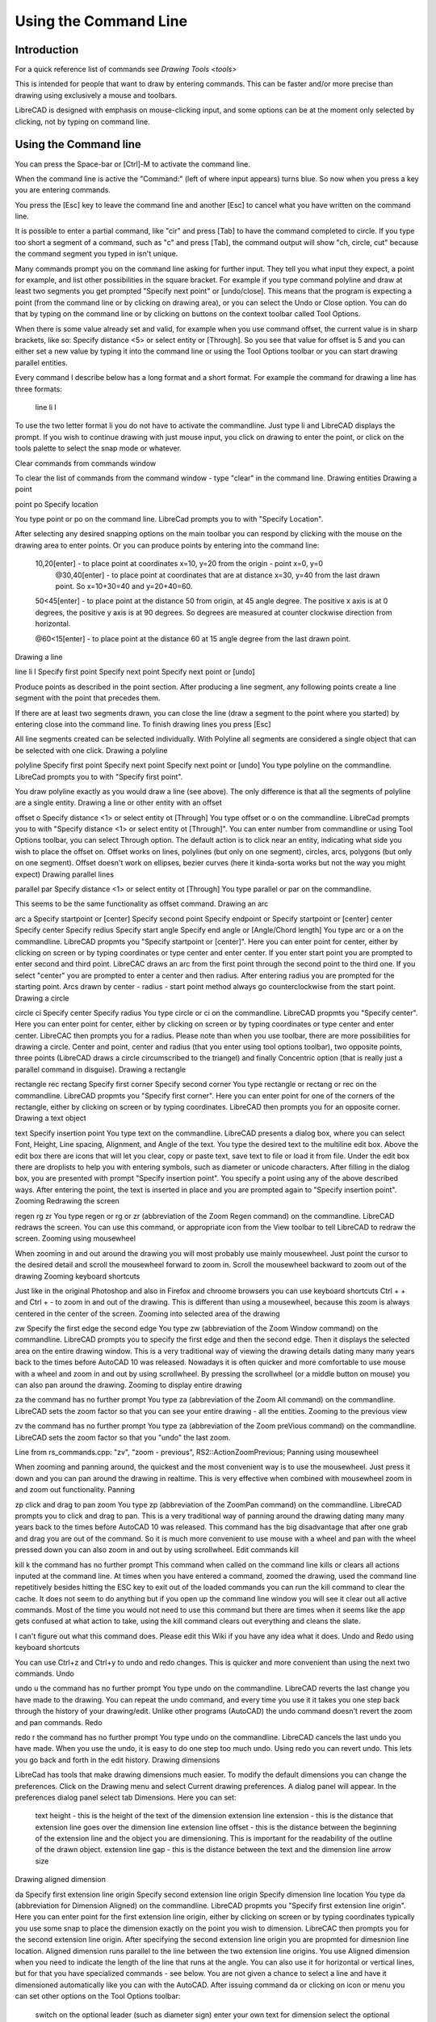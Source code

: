 .. _commandline:

Using the Command Line
======================

Introduction
------------

For a quick reference list of commands see `Drawing Tools <tools>`

This is intended for people that want to draw by entering commands. This can be faster and/or more precise than drawing using exclusively a mouse and toolbars.

LibreCAD is designed with emphasis on mouse-clicking input, and some options can be at the moment only selected by clicking, not by typing on command line.


Using the Command line
----------------------

You can press the Space-bar or [Ctrl]-M to activate the command line.

When the command line is active the "Command:" (left of where input appears) turns blue. So now when you press a key you are entering commands.

You press the [Esc] key to leave the command line and another [Esc] to cancel what you have written on the command line.

It is possible to enter a partial command, like "cir" and press [Tab] to have the command completed to circle. If you type too short a segment of a command, such as "c" and press [Tab], the command output will show "ch, circle, cut" because the command segment you typed in isn't unique.

Many commands prompt you on the command line asking for further input. They tell you what input they expect, a point for example, and list other possibilities in the square bracket.  For example if you type command polyline and draw at least two segments you get prompted "Specify next point" or [undo/close]. This means that the program is expecting a point (from the command line or by clicking on drawing area), or you can select the Undo or Close option. You can do that by typing on the command line or by clicking on buttons on the context toolbar called Tool Options.

When there is some value already set and valid, for example when you use command offset, the current value is in sharp brackets, like so: Specify distance <5> or select entity or [Through]. So you see that value for offset is 5 and you can either set a new value by typing it into the command line or using the Tool Options toolbar or you can start drawing parallel entities.

Every command I describe below has a long format and a short format. For example the command for drawing a line has three formats\:

    line
    li
    l

To use the two letter format li you do not have to activate the commandline. Just type li and LibreCAD displays the prompt. If you wish to continue drawing with just mouse input, you click on drawing to enter the point, or click on the tools palette to select the snap mode or whatever.

Clear commands from commands window

To clear the list of commands from the command window - type "clear" in the command line.
Drawing entities
Drawing a point

point
po
Specify location

You type point or po on the command line. LibreCad prompts you to with "Specify Location".

After selecting any desired snapping options on the main toolbar you can respond by clicking with the mouse on the drawing area to enter points. Or you can produce points by entering into the command line:

    10,20[enter] - to place point at coordinates x=10, y=20 from the origin - point x=0, y=0
        @30,40[enter] - to place point at coordinates that are at distance x=30, y=40 from the last drawn point. So x=10+30=40 and y=20+40=60.

    50<45[enter] - to place point at the distance 50 from origin, at 45 angle degree. The positive x axis is at 0 degrees, the positive y axis is at 90 degrees. So degrees are measured at counter clockwise direction from horizontal.

    @60<15[enter] - to place point at the distance 60 at 15 angle degree from the last drawn point.

Drawing a line

line
li
l
Specify first point
Specify next point
Specify next point or [undo]

Produce points as described in the point section. After producing a line segment, any following points create a line segment with the point that precedes them.

If there are at least two segments drawn, you can close the line (draw a segment to the point where you started) by entering close into the command line. To finish drawing lines you press [Esc]

All line segments created can be selected individually. With Polyline all segments are considered a single object that can be selected with one click.
Drawing a polyline

polyline
Specify first point
Specify next point
Specify next point or [undo]
You type polyline on the commandline. LibreCad prompts you to with "Specify first point".

You draw polyline exactly as you would draw a line (see above). The only difference is that all the segments of polyline are a single entity.
Drawing a line or other entity with an offset

offset
o
Specify distance <1> or select entity ot [Through]
You type offset or o on the commandline. LibreCad prompts you to with "Specify distance <1> or select entity ot [Through]". You can enter number from commandline or using Tool Options toolbar, you can select Through option. The default action is to click near an entity, indicating what side you wish to place the offset on. Offset works on lines, polylines (but only on one segment), circles, arcs, polygons (but only on one segment). Offset doesn't work on ellipses, bezier curves (here it kinda-sorta works but not the way you might expect)
Drawing parallel lines

parallel
par
Specify distance <1> or select entity ot [Through]
You type parallel or par on the commandline.

This seems to be the same functionality as offset command.
Drawing an arc

arc
a
Specify startpoint or [center]
Specify second point
Specify endpoint
or
Specify startpoint or [center]
center Specify center
Specify redius
Specify start angle
Specify end angle or [Angle/Chord length]
You type arc or a on the commandline. LibreCAD propmts you "Specify startpoint or [center]". Here you can enter point for center, either by clicking on screen or by typing coordinates or type center and enter center. If you enter start point you are prompted to enter second and third point. LibreCAC draws an arc from the first point through the second point to the third one. If you select "center" you are prompted to enter a center and then radius. After entering radius you are prompted for the starting point. Arcs drawn by center - radius - start point method always go counterclockwise from the start point.
Drawing a circle

circle
ci
Specify center
Specify radius
You type circle or ci on the commandline. LibreCAD propmts you "Specify center". Here you can enter point for center, either by clicking on screen or by typing coordinates or type center and enter center. LibreCAC then prompts you for a radius. Please note than when you use toolbar, there are more possibilities for drawing a circle. Center and point, center and radius (that you enter using tool options toolbar), two opposite points, three points (LibreCAD draws a circle circumscribed to the triangel) and finally Concentric option (that is really just a parallel command in disguise).
Drawing a rectangle

rectangle
rec
rectang
Specify first corner
Specify second corner
You type rectangle or rectang or rec on the commandline. LibreCAD propmts you "Specify first corner". Here you can enter point for one of the corners of the rectangle, either by clicking on screen or by typing coordinates. LibreCAD then prompts you for an opposite corner.
Drawing a text object

text
Specify insertion point
You type text on the commandline. LibreCAD presents a dialog box, where you can select Font, Height, Line spacing, Alignment, and Angle of the text. You type the desired text to the multiline edit box. Above the edit box there are icons that will let you clear, copy or paste text, save text to file or load it from file. Under the edit box there are droplists to help you with entering symbols, such as diameter or unicode characters. After filling in the dialog box, you are presented with prompt "Specify insertion point". You specify a point using any of the above described ways. After entering the point, the text is inserted in place and you are prompted again to "Specify insertion point".
Zooming
Redrawing the screen

regen
rg
zr
You type regen or rg or zr (abbreviation of the Zoom Regen command) on the commandline. LibreCAD redraws the screen. You can use this command, or appropriate icon from the View toolbar to tell LibreCAD to redraw the screen.
Zooming using mousewheel

When zooming in and out around the drawing you will most probably use mainly mousewheel. Just point the cursor to the desired detail and scroll the mousewheel forward to zoom in. Scroll the mousewheel backward to zoom out of the drawing
Zooming keyboard shortcuts

Just like in the original Photoshop and also in Firefox and chroome browsers you can use keyboard shortcuts Ctrl + + and Ctrl + - to zoom in and out of the drawing. This is different than using a mousewheel, because this zoom is always centered in the center of the screen.
Zooming into selected area of the drawing

zw
Specify the first edge
the second edge
You type zw (abbreviation of the Zoom Window command) on the commandline. LibreCAD prompts you to specify the first edge and then the second edge. Then it displays the selected area on the entire drawing window. This is a very traditional way of viewing the drawing details dating many many years back to the times before AutoCAD 10 was released. Nowadays it is often quicker and more comfortable to use mouse with a wheel and zoom in and out by using scrollwheel. By pressing the scrollwheel (or a middle button on mouse) you can also pan around the drawing.
Zooming to display entire drawing

za
the command has no further prompt
You type za (abbreviation of the Zoom All command) on the commandline. LibreCAD sets the zoom factor so that you can see your entire drawing - all the entities.
Zooming to the previous view

zv
the command has no further prompt
You type za (abbreviation of the Zoom preVious command) on the commandline. LibreCAD sets the zoom factor so that you "undo" the last zoom.

Line from rs_commands.cpp: "zv", "zoom - previous", RS2::ActionZoomPrevious;
Panning using mousewheel

When zooming and panning around, the quickest and the most convenient way is to use the mousewheel. Just press it down and you can pan around the drawing in realtime. This is very effective when combined with mousewheel zoom in and zoom out functionality.
Panning

zp
click and drag to pan zoom
You type zp (abbreviation of the ZoomPan command) on the commandline. LibreCAD prompts you to click and drag to pan. This is a very traditional way of panning around the drawing dating many many years back to the times before AutoCAD 10 was released. This command has the big disadvantage that after one grab and drag you are out of the command. So it is much more convenient to use mouse with a wheel and pan with the wheel pressed down you can also zoom in and out by using scrollwheel.
Edit commands
kill

kill
k
the command has no further prompt
This command when called on the command line kills or clears all actions inputed at the command line. At times when you have entered a command, zoomed the drawing, used the command line repetitively besides hitting the ESC key to exit out of the loaded commands you can run the kill command to clear the cache. It does not seem to do anything but if you open up the command line window you will see it clear out all active commands. Most of the time you would not need to use this command but there are times when it seems like the app gets confused at what action to take, using the kill command clears out everything and cleans the slate.

I can't figure out what this command does. Please edit this Wiki if you have any idea what it does.
Undo and Redo using keyboard shortcuts

You can use Ctrl+z and Ctrl+y to undo and redo changes. This is quicker and more convenient than using the next two commands.
Undo

undo
u
the command has no further prompt
You type undo on the commandline. LibreCAD reverts the last change you have made to the drawing. You can repeat the undo command, and every time you use it it takes you one step back through the history of your drawing/edit. Unlike other programs (AutoCAD) the undo command doesn't revert the zoom and pan commands.
Redo

redo
r
the command has no further prompt
You type undo on the commandline. LibreCAD cancels the last undo you have made. When you use the undo, it is easy to do one step too much undo. Using redo you can revert undo. This lets you go back and forth in the edit history.
Drawing dimensions

LibreCad has tools that make drawing dimensions much easier. To modify the default dimensions you can change the preferences. Click on the Drawing menu and select Current drawing preferences. A dialog panel will appear. In the preferences dialog panel select tab Dimensions. Here you can set:

    text height - this is the height of the text of the dimension
    extension line extension - this is the distance that extension line goes over the dimension line
    extension line offset - this is the distance between the beginning of the extension line and the object you are dimensioning. This is important for the readability of the outline of the drawn object.
    extension line gap - this is the distance between the text and the dimension line
    arrow size

Drawing aligned dimension

da
Specify first extension line origin
Specify second extension line origin
Specify dimension line location
You type da (abbreviation for Dimension Aligned) on the commandline. LibreCAD propmts you "Specify first extension line origin". Here you can enter point for the first extension line origin, either by clicking on screen or by typing coordinates typically you use some snap to place the dimension exactly on the point you wish to dimension. LibreCAC then prompts you for the second extension line origin. After specifying the second extension line origin you are propmted for dimesnion line location.
Aligned dimension runs parallel to the line between the two extension line origins.
You use Aligned dimension when you need to indicate the length of the line that runs at the angle. You can also use it for horizontal or vertical lines, but for that you have specialized commands - see below.
You are not given a chance to select a line and have it dimensioned automatically like you can with the AutoCAD.
After issuing command da or clicking on icon or menu you can set other options on the Tool Options toolbar:

    switch on the optional leader (such as diameter sign)
    enter your own text for dimension
    select the optional leader - diameter, plus/minus sign ...
    enter upper and lower tolerances

Drawing Linear dimension

dr
Specify first extension line origin
Specify second extension line origin
Specify dimension line location
You type dr (abbreviation for Dimension lineaR) on the commandline. LibreCAD propmts you "Specify first extension line origin". Here you can enter point for the first extension line origin, either by clicking on screen or by typing coordinates typically you use some snap to place the dimension exactly on the point you wish to dimension. LibreCAC then prompts you for the second extension line origin. After specifying the second extension line origin you are propmted for dimesnion line location.
Linear dimension runs parallel to the line between the two extension line origins.
You use Linear dimension when you need to indicate the length under specific angle. You have to set the angle from the Tool Options toolbar. You can also use it for horizontal or vertical lines, but for that you have specialized commands - see below.
You are not given a chance to select a line and have it dimensioned automatically like you can with the AutoCAD.
After issuing command da or clicking on icon or menu you can set other options on the Tool Options toolbar:

    switch on the optional leader (such as diameter sign)
    enter your own text for dimension
    select the optional leader - diameter, plus/minus sign ...
    enter upper and lower tolerances
    enter the angle for the dimension.

Drawing horizontal dimension

dh
Specify first extension line origin
Specify second extension line origin
Specify dimension line location
You type dh (abbreviation for Dimension Horizontal) on the commandline. LibreCAD propmts you "Specify first extension line origin". Here you can enter point for the first extension line origin, either by clicking on screen or by typing coordinates typically you use some snap to place the dimension exactly on the point you wish to dimension. LibreCAC then prompts you for the second extension line origin. After specifying the second extension line origin you are propmted for dimesnion line location.
Horizontal dimension runs parallel to the x axis.
You use Aligned dimension when you need to indicate the length under specific angle. You have to set the angle from the Tool Options toolbar. You can also use it for horizontal or vertical lines, but for that you have specialized commands - see below.
You are not given a chance to select a line and have it dimensioned automatically like you can with the AutoCAD.
After issuing command da or clicking on icon or menu you can set other options on the Tool Options toolbar:

    switch on the optional leader (such as diameter sign)
    enter your own text for dimension
    select the optional leader - diameter, plus/minus sign ...
    enter upper and lower tolerances
    enter the angle for the dimension.

Command Line Calculator

"cal", use command line as a math expression calculator. Some examples:

   cal 1+1
   cal sin(pi/6)
   cal log(2)

